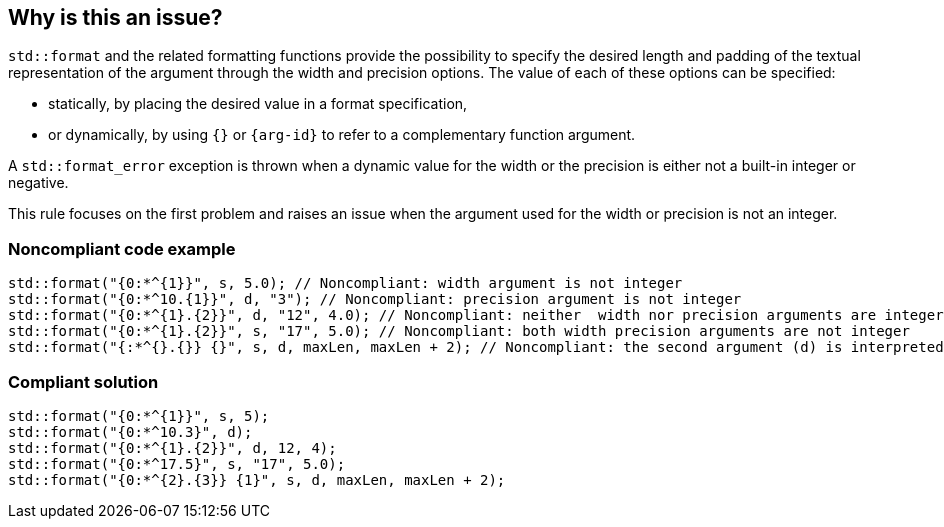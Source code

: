== Why is this an issue?

`std::format` and the related formatting functions provide the possibility to specify the desired length and padding of the textual representation of the argument through the width and precision options.
The value of each of these options can be specified:

* statically, by placing the desired value in a format specification,
* or dynamically, by using `{}` or `{arg-id}` to refer to a complementary function argument.

A `std::format_error` exception is thrown when a dynamic value for the width or the precision is either not a built-in integer or negative.

This rule focuses on the first problem and raises an issue when the argument used for the width or precision is not an integer.

=== Noncompliant code example

[source,cpp]
----
std::format("{0:*^{1}}", s, 5.0); // Noncompliant: width argument is not integer
std::format("{0:*^10.{1}}", d, "3"); // Noncompliant: precision argument is not integer
std::format("{0:*^{1}.{2}}", d, "12", 4.0); // Noncompliant: neither  width nor precision arguments are integer
std::format("{0:*^{1}.{2}}", s, "17", 5.0); // Noncompliant: both width precision arguments are not integer
std::format("{:*^{}.{}} {}", s, d, maxLen, maxLen + 2); // Noncompliant: the second argument (d) is interpreted as width
----

=== Compliant solution

[source,cpp]
----
std::format("{0:*^{1}}", s, 5);
std::format("{0:*^10.3}", d);
std::format("{0:*^{1}.{2}}", d, 12, 4);
std::format("{0:*^17.5}", s, "17", 5.0);
std::format("{0:*^{2}.{3}} {1}", s, d, maxLen, maxLen + 2);
----

